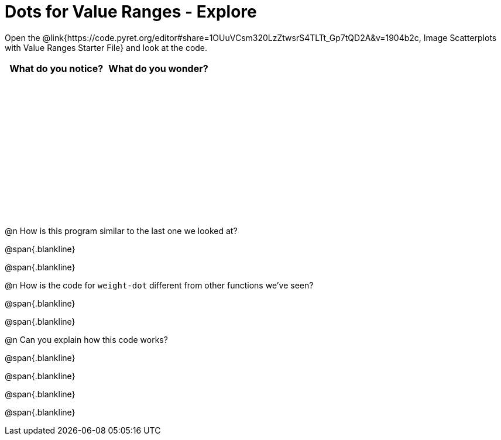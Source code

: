 = Dots for Value Ranges - Explore

++++
<style>
#content tbody tr { height: 2.5in; }
</style>
++++

Open the @link{https://code.pyret.org/editor#share=1OUuVCsm320LzZtwsrS4TLTt_Gp7tQD2A&v=1904b2c, Image Scatterplots with Value Ranges Starter File} and look at the code.

[cols="^1,^1", options="header"]
|===
| *What do you notice?* | What do you wonder?
|						|
|===

@n How is this program similar to the last one we looked at?

@span{.blankline}

@span{.blankline}

@n How is the code for `weight-dot` different from other functions we've seen?

@span{.blankline}

@span{.blankline}

@n Can you explain how this code works?

@span{.blankline}

@span{.blankline}

@span{.blankline}

@span{.blankline}
